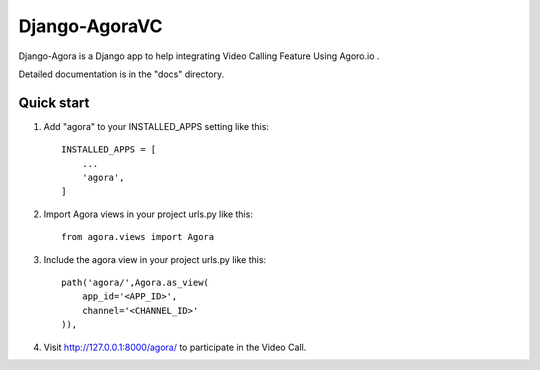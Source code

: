 
==============
Django-AgoraVC
==============

.. image:: https://badge.fury.io/py/django-agora.svg
    :target: https://badge.fury.io/py/django-agora
    :alt: Agora

Django-Agora is a Django app to help integrating Video Calling Feature Using Agoro.io .

Detailed documentation is in the "docs" directory.

Quick start
-----------

1. Add "agora" to your INSTALLED_APPS setting like this::

    INSTALLED_APPS = [
        ...
        'agora',
    ]

2. Import Agora views in your project urls.py like this::
    
    from agora.views import Agora
        
3. Include the agora view in your project urls.py like this::
    
    path('agora/',Agora.as_view(
        app_id='<APP_ID>',
        channel='<CHANNEL_ID>'
    )),

4. Visit http://127.0.0.1:8000/agora/ to participate in the Video Call.
